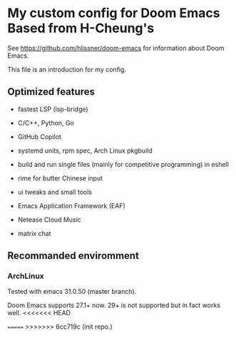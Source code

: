 * My custom config for Doom Emacs Based from H-Cheung's

See [[https://github.com/hlissner/doom-emacs]] for information about Doom Emacs.

This file is an introduction for my config.

** Optimized features

    * fastest LSP (lsp-bridge)

    * C/C++, Python, Go

    * GitHub Copilot

    * systemd units, rpm spec, Arch Linux pkgbuild

    * build and run single files (mainly for competitive programming) in eshell

    * rime for butter Chinese input

    * ui tweaks and small tools

    * Emacs Application Framework (EAF)

    * Netease Cloud Music

    * matrix chat

** Recommanded enviromment

*** ArchLinux

Tested with emacs 31.0.50 (master branch).

Doom Emacs supports 27.1+ now. 29+ is not supported but in fact works well.
<<<<<<< HEAD

=======
>>>>>>> 6cc719c (init repo.)
